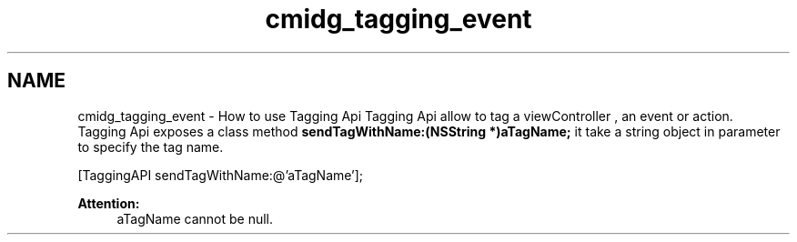 .TH "cmidg_tagging_event" 3 "Wed Jul 16 2014" "Version ${project.version}" "context-aware-doc" \" -*- nroff -*-
.ad l
.nh
.SH NAME
cmidg_tagging_event \- How to use Tagging Api 
Tagging Api allow to tag a viewController , an event or action\&. 
.br
 Tagging Api exposes a class method \fBsendTagWithName:(NSString *)aTagName;\fP it take a string object in parameter to specify the tag name\&.
.PP
.PP
.nf
    [TaggingAPI sendTagWithName:@'aTagName'];
.fi
.PP
.PP
\fBAttention:\fP
.RS 4
aTagName cannot be null\&. 
.RE
.PP

